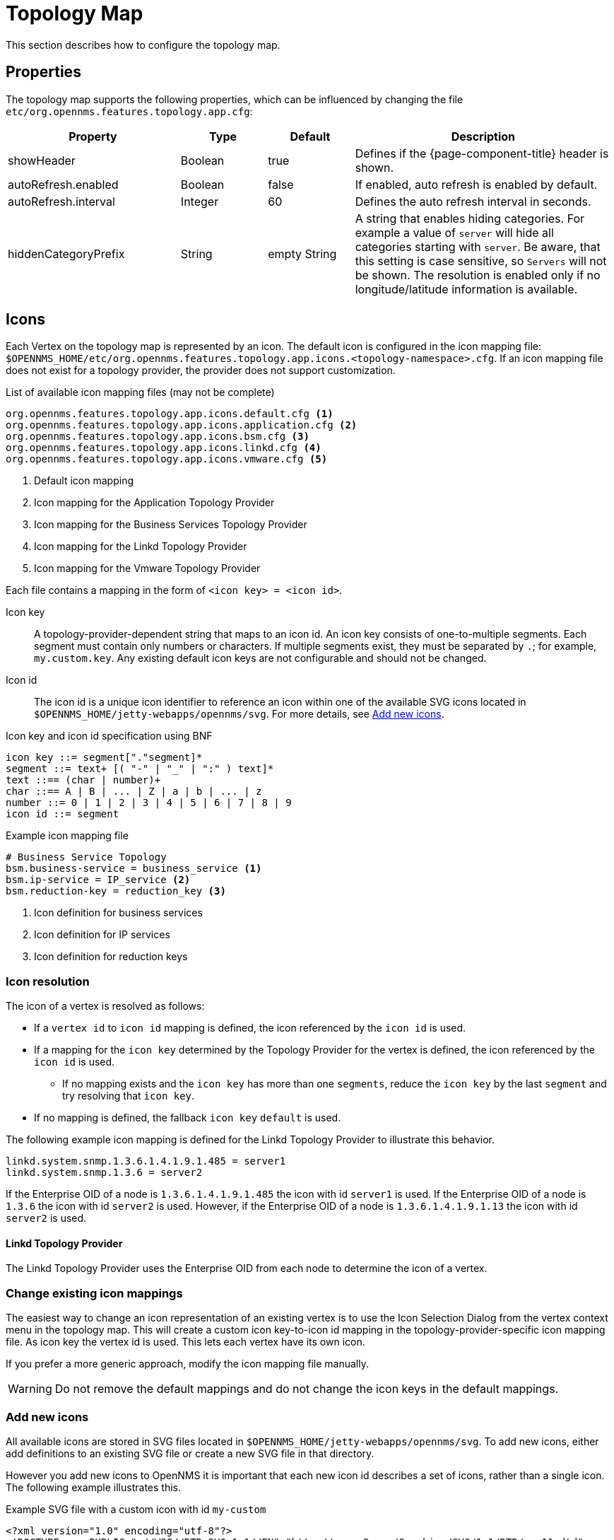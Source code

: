 
[[topology-map]]
= Topology Map

This section describes how to configure the topology map.

== Properties

The topology map supports the following properties, which can be influenced by changing the file `etc/org.opennms.features.topology.app.cfg`:

[options="header"]
[cols="2,1,1,3"]
|===
| Property                                  | Type         | Default             | Description
| showHeader                              | Boolean    | true              | Defines if the {page-component-title} header is shown.
| autoRefresh.enabled                     | Boolean    | false             | If enabled, auto refresh is enabled by default.
| autoRefresh.interval                    | Integer    | 60                | Defines the auto refresh interval in seconds.
| hiddenCategoryPrefix                    | String     | empty String      | A string that enables hiding categories. For example a value of `server` will hide all categories starting with `server`.
                                                                                   Be aware, that this setting is case sensitive, so `Servers` will not be shown.
                                                                                   The resolution is enabled only if no longitude/latitude information is available.
|===

== Icons

Each Vertex on the topology map is represented by an icon.
The default icon is configured in the icon mapping file: `$OPENNMS_HOME/etc/org.opennms.features.topology.app.icons.<topology-namespace>.cfg`.
If an icon mapping file does not exist for a topology provider, the provider does not support customization.

[source]
.List of available icon mapping files (may not be complete)
-----
org.opennms.features.topology.app.icons.default.cfg <1>
org.opennms.features.topology.app.icons.application.cfg <2>
org.opennms.features.topology.app.icons.bsm.cfg <3>
org.opennms.features.topology.app.icons.linkd.cfg <4>
org.opennms.features.topology.app.icons.vmware.cfg <5>
-----
<1> Default icon mapping
<2> Icon mapping for the Application Topology Provider
<3> Icon mapping for the Business Services Topology Provider
<4> Icon mapping for the Linkd Topology Provider
<5> Icon mapping for the Vmware Topology Provider

Each file contains a mapping in the form of `<icon key> = <icon id>`.

Icon key::
A topology-provider-dependent string that maps to an icon id.
An icon key consists of one-to-multiple segments.
Each segment must contain only numbers or characters.
If multiple segments exist, they must be separated by `.`; for example, `my.custom.key`.
Any existing default icon keys are not configurable and should not be changed.

Icon id::
The icon id is a unique icon identifier to reference an icon within one of the available SVG icons located in `$OPENNMS_HOME/jetty-webapps/opennms/svg`.
For more details, see <<ga-topology-add-icons>>.

[source]
.Icon key and icon id specification using BNF
----
icon key ::= segment["."segment]*
segment ::= text+ [( "-" | "_" | ":" ) text]*
text ::== (char | number)+
char ::== A | B | ... | Z | a | b | ... | z
number ::= 0 | 1 | 2 | 3 | 4 | 5 | 6 | 7 | 8 | 9
icon id ::= segment
----

[source]
.Example icon mapping file
----
# Business Service Topology
bsm.business-service = business_service <1>
bsm.ip-service = IP_service <2>
bsm.reduction-key = reduction_key <3>
----
<1> Icon definition for business services
<2> Icon definition for IP services
<3> Icon definition for reduction keys

=== Icon resolution

The icon of a vertex is resolved as follows:

 * If a `vertex id` to `icon id` mapping is defined, the icon referenced by the `icon id` is used.
 * If a mapping for the `icon key` determined by the Topology Provider for the vertex is defined, the icon referenced by the `icon id` is used.
 ** If no mapping exists and the `icon key` has more than one `segments`, reduce the `icon key` by the last `segment` and try resolving that `icon key`.
 * If no mapping is defined, the fallback `icon key` `default` is used.

The following example icon mapping is defined for the Linkd Topology Provider to illustrate this behavior.

[source]
----
linkd.system.snmp.1.3.6.1.4.1.9.1.485 = server1
linkd.system.snmp.1.3.6 = server2
----

If the Enterprise OID of a node is `1.3.6.1.4.1.9.1.485` the icon with id `server1` is used.
If the Enterprise OID of a node is `1.3.6` the icon with id `server2` is used.
However, if the Enterprise OID of a node is `1.3.6.1.4.1.9.1.13` the icon with id `server2` is used.

==== Linkd Topology Provider

The Linkd Topology Provider uses the Enterprise OID from each node to determine the icon of a vertex.

=== Change existing icon mappings

The easiest way to change an icon representation of an existing vertex is to use the Icon Selection Dialog from the vertex context menu in the topology map.
This will create a custom icon key-to-icon id mapping in the topology-provider-specific icon mapping file.
As icon key the vertex id is used.
This lets each vertex have its own icon.

If you prefer a more generic approach, modify the icon mapping file manually.

WARNING: Do not remove the default mappings and do not change the icon keys in the default mappings.

[[ga-topology-add-icons]]
=== Add new icons

All available icons are stored in SVG files located in `$OPENNMS_HOME/jetty-webapps/opennms/svg`.
To add new icons, either add definitions to an existing SVG file or create a new SVG file in that directory.

However you add new icons to OpenNMS it is important that each new icon id describes a set of icons, rather than a single icon.
The following example illustrates this.

[source,xml]
.Example SVG file with a custom icon with id `my-custom`
----
<?xml version="1.0" encoding="utf-8"?>
<!DOCTYPE svg PUBLIC "-//W3C//DTD SVG 1.1//EN" "http://www.w3.org/Graphics/SVG/1.1/DTD/svg11.dtd">
<svg id="icons" xmlns="http://www.w3.org/2000/svg">
  <g id="my-custom_icon"> <1>
      <g id="my-custom_active"> <2>
          <!-- rect, path, circle, etc elements, supported by SVG -->
      </g>
      <g id="my-custom_rollover"> <3>
          <!-- rect, path, circle, etc elements, supported by SVG -->
      </g>
      <g id="my-custom"> <4>
          <!-- rect, path, circle, etc elements, supported by SVG -->
      </g>
  </g>
  <!-- Additional groups ... -->
</svg>
----
<1> Each icon must be in a SVG group with the id `<icon id>_icon`.
Each SVG `<icon id>_icon` group must contain three subgroups with the ids: `<icon id>_active`, `<icon id>_rollover`, and `<icon id>`.
<2> The icon to use when the vertex is selected.
<3> The icon to use when the vertex is moused over.
<4> The icon to use when the vertex is not selected or moused over (just visible).

NOTE: It is important that each icon id is unique overall SVG files.
This means there cannot be another `my-custom` icon id in any other SVG file.

If the new icons should be selectable from the topology map's icon selection dialog, add an entry with the new icon id to the file `$OPENNMS_HOME/etc/org.opennms.features.topology.app.icons.properties`.

[source]
.Snippet of `org.opennms.features.topology.app.icons.list`
----
access_gateway <1>
accesspoint
cloud
fileserver
linux_file_server
opennms_server
printer
router
workgroup_switch
my-custom <2>
----
<1> Already existing icon ids
<2> New icon id

NOTE: The order of the entries in `org.opennms.features.topology.app.icons.list` determines the order in the icon selection dialog in the topology map.
